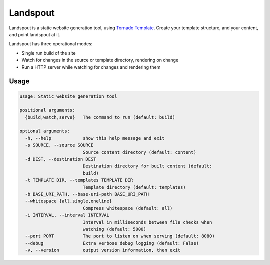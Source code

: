 Landspout
=========
Landspout is a static website generation tool, using
`Tornado Template <http://www.tornadoweb.org/en/stable/template.html>`_. Create
your template structure, and your content, and point landspout at it.

|Version| |License|

Landspout has three operational modes:

- Single run build of the site
- Watch for changes in the source or template directory, rendering on change
- Run a HTTP server while watching for changes and rendering them

Usage
-----

.. code::

   usage: Static website generation tool

   positional arguments:
     {build,watch,serve}   The command to run (default: build)

   optional arguments:
     -h, --help            show this help message and exit
     -s SOURCE, --source SOURCE
                           Source content directory (default: content)
     -d DEST, --destination DEST
                           Destination directory for built content (default:
                           build)
     -t TEMPLATE DIR, --templates TEMPLATE DIR
                           Template directory (default: templates)
     -b BASE_URI_PATH, --base-uri-path BASE_URI_PATH
     --whitespace {all,single,oneline}
                           Compress whitespace (default: all)
     -i INTERVAL, --interval INTERVAL
                           Interval in milliseconds between file checks when
                           watching (default: 5000)
     --port PORT           The port to listen on when serving (default: 8080)
     --debug               Extra verbose debug logging (default: False)
     -v, --version         output version information, then exit


.. |Version| image:: https://img.shields.io/pypi/v/landspout.svg?
   :target: https://pypi.org/project/landspout

.. |License| image:: https://img.shields.io/pypi/l/landspout.svg?
   :target: https://pypi.org/project/landspout
